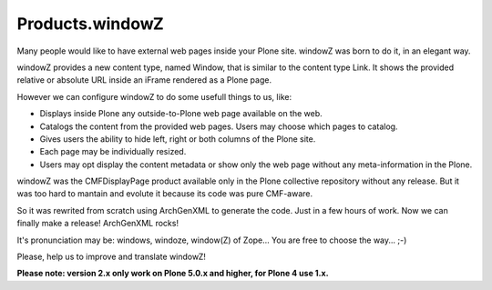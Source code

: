 ================
Products.windowZ
================

.. contents:: Table of Contents

.. image:: https://secure.travis-ci.org/collective/Products.windowZ.png?branch=master
    :target: http://travis-ci.org/collective/Products.windowZ

.. image:: https://coveralls.io/repos/collective/Products.windowZ/badge.png?branch=master
    :target: https://coveralls.io/r/collective/Products.windowZ

Many people would like to have external web pages inside your Plone site.
windowZ was born to do it, in an elegant way.

windowZ provides a new content type, named Window, that is similar to the
content type Link. It shows the provided relative or absolute URL inside an
iFrame rendered as a Plone page.

However we can configure windowZ to do some usefull things to us, like:

* Displays inside Plone any outside-to-Plone web page available on the web.
* Catalogs the content from the provided web pages. Users may choose which
  pages to catalog.
* Gives users the ability to hide left, right or both columns of the Plone
  site.
* Each page may be individually resized.
* Users may opt display the content metadata or show only the web page
  without any meta-information in the Plone.

windowZ was the CMFDisplayPage product available only in the Plone collective
repository without any release. But it was too hard to mantain and evolute it
because its code was pure CMF-aware.

So it was rewrited from scratch using ArchGenXML to generate the code. Just
in a few hours of work. Now we can finally make a release! ArchGenXML rocks!

It's pronunciation may be: windows, windoze, window(Z) of Zope... You are free
to choose the way... ;-)

Please, help us to improve and translate windowZ!

**Please note: version 2.x only work on Plone 5.0.x and higher, for Plone 4 use 1.x.**
